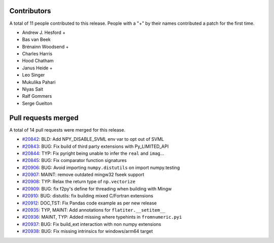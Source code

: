 
Contributors
============

A total of 11 people contributed to this release.  People with a "+" by their
names contributed a patch for the first time.

* Andrew J. Hesford +
* Bas van Beek
* Brénainn Woodsend +
* Charles Harris
* Hood Chatham
* Janus Heide +
* Leo Singer
* Mukulika Pahari
* Niyas Sait
* Ralf Gommers
* Serge Guelton

Pull requests merged
====================

A total of 14 pull requests were merged for this release.

* `#20842 <https://github.com/numpy/numpy/pull/20842>`__: BLD: Add NPY_DISABLE_SVML env var to opt out of SVML
* `#20843 <https://github.com/numpy/numpy/pull/20843>`__: BUG: Fix build of third party extensions with Py_LIMITED_API
* `#20844 <https://github.com/numpy/numpy/pull/20844>`__: TYP: Fix pyright being unable to infer the ``real`` and ``imag``...
* `#20845 <https://github.com/numpy/numpy/pull/20845>`__: BUG: Fix comparator function signatures
* `#20906 <https://github.com/numpy/numpy/pull/20906>`__: BUG: Avoid importing ``numpy.distutils`` on import numpy.testing
* `#20907 <https://github.com/numpy/numpy/pull/20907>`__: MAINT: remove outdated mingw32 fseek support
* `#20908 <https://github.com/numpy/numpy/pull/20908>`__: TYP: Relax the return type of ``np.vectorize``
* `#20909 <https://github.com/numpy/numpy/pull/20909>`__: BUG: fix f2py's define for threading when building with Mingw
* `#20910 <https://github.com/numpy/numpy/pull/20910>`__: BUG: distutils: fix building mixed C/Fortran extensions
* `#20912 <https://github.com/numpy/numpy/pull/20912>`__: DOC,TST: Fix Pandas code example as per new release
* `#20935 <https://github.com/numpy/numpy/pull/20935>`__: TYP, MAINT: Add annotations for ``flatiter.__setitem__``
* `#20936 <https://github.com/numpy/numpy/pull/20936>`__: MAINT, TYP: Added missing where typehints in ``fromnumeric.pyi``
* `#20937 <https://github.com/numpy/numpy/pull/20937>`__: BUG: Fix build_ext interaction with non numpy extensions
* `#20938 <https://github.com/numpy/numpy/pull/20938>`__: BUG: Fix missing intrinsics for windows/arm64 target
